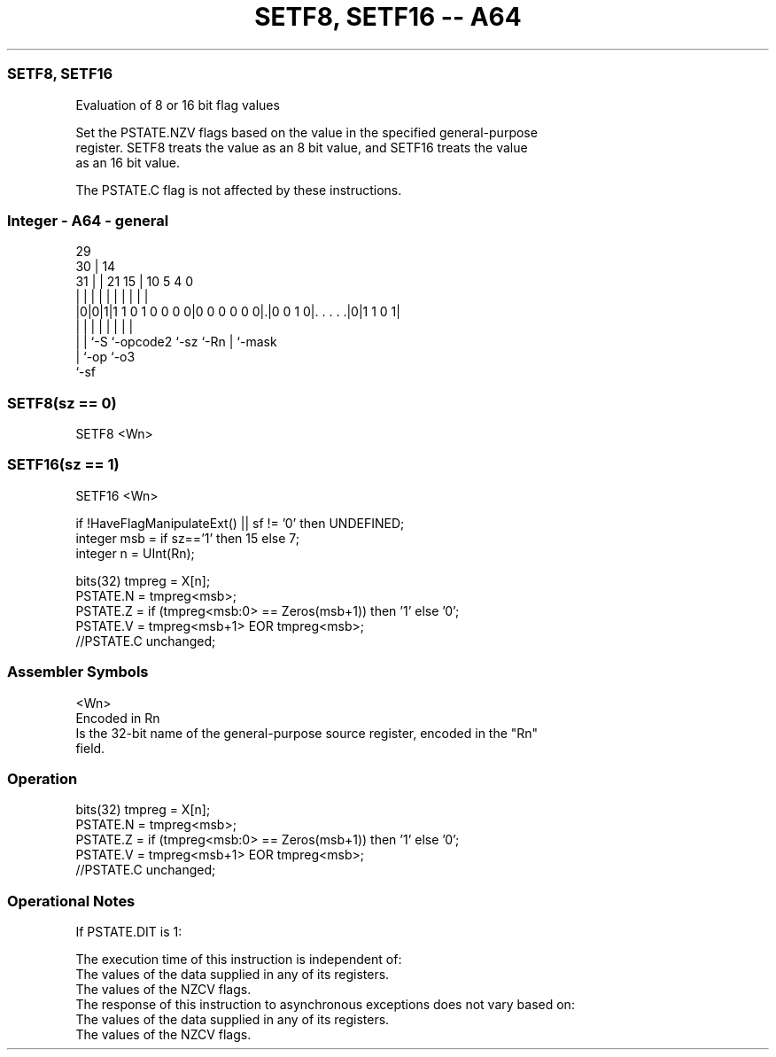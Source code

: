 .nh
.TH "SETF8, SETF16 -- A64" "7" " "  "instruction" "general"
.SS SETF8, SETF16
 Evaluation of 8 or 16 bit flag values

 Set the PSTATE.NZV flags based on the value in the specified general-purpose
 register. SETF8 treats the value as an 8 bit value, and SETF16 treats the value
 as an 16 bit value.

 The PSTATE.C flag is not affected by these instructions.



.SS Integer - A64 - general
 
                                                                   
       29                                                          
     30 |                            14                            
   31 | |              21          15 |      10         5 4       0
    | | |               |           | |       |         | |       |
  |0|0|1|1 1 0 1 0 0 0 0|0 0 0 0 0 0|.|0 0 1 0|. . . . .|0|1 1 0 1|
  | | |                 |           |         |         | |
  | | `-S               `-opcode2   `-sz      `-Rn      | `-mask
  | `-op                                                `-o3
  `-sf
  
  
 
.SS SETF8(sz == 0)
 
 SETF8  <Wn>
.SS SETF16(sz == 1)
 
 SETF16  <Wn>
 
 if !HaveFlagManipulateExt() || sf != '0' then UNDEFINED;
 integer msb = if sz=='1' then 15 else 7;
 integer n = UInt(Rn);
 
 bits(32) tmpreg = X[n];
 PSTATE.N = tmpreg<msb>;
 PSTATE.Z = if (tmpreg<msb:0> == Zeros(msb+1)) then '1' else '0';
 PSTATE.V = tmpreg<msb+1> EOR tmpreg<msb>;
 //PSTATE.C unchanged;
 

.SS Assembler Symbols

 <Wn>
  Encoded in Rn
  Is the 32-bit name of the general-purpose source register, encoded in the "Rn"
  field.



.SS Operation

 bits(32) tmpreg = X[n];
 PSTATE.N = tmpreg<msb>;
 PSTATE.Z = if (tmpreg<msb:0> == Zeros(msb+1)) then '1' else '0';
 PSTATE.V = tmpreg<msb+1> EOR tmpreg<msb>;
 //PSTATE.C unchanged;


.SS Operational Notes

 
 If PSTATE.DIT is 1: 
 
 The execution time of this instruction is independent of: 
 The values of the data supplied in any of its registers.
 The values of the NZCV flags.
 The response of this instruction to asynchronous exceptions does not vary based on: 
 The values of the data supplied in any of its registers.
 The values of the NZCV flags.
